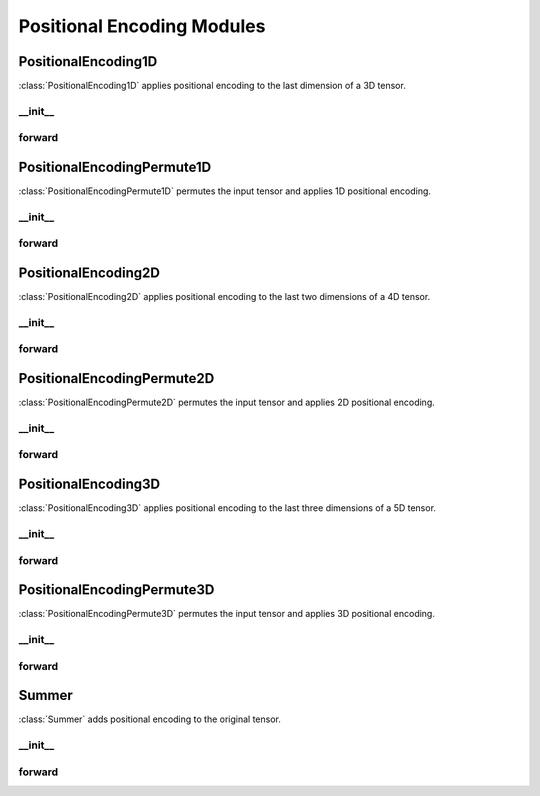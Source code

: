 Positional Encoding Modules
===========================

PositionalEncoding1D
---------------------
:class:`PositionalEncoding1D` applies positional encoding to the last dimension of a 3D tensor.

__init__
~~~~~~~~
.. automethod:: solo.utils.positional_encoding.PositionalEncoding1D.__init__
   :noindex:

forward
~~~~~~~
.. automethod:: solo.utils.positional_encoding.PositionalEncoding1D.forward
   :noindex:

PositionalEncodingPermute1D
---------------------------
:class:`PositionalEncodingPermute1D` permutes the input tensor and applies 1D positional encoding.

__init__
~~~~~~~~
.. automethod:: solo.utils.positional_encoding.PositionalEncodingPermute1D.__init__
   :noindex:

forward
~~~~~~~
.. automethod:: solo.utils.positional_encoding.PositionalEncodingPermute1D.forward
   :noindex:

PositionalEncoding2D
---------------------
:class:`PositionalEncoding2D` applies positional encoding to the last two dimensions of a 4D tensor.

__init__
~~~~~~~~
.. automethod:: solo.utils.positional_encoding.PositionalEncoding2D.__init__
   :noindex:

forward
~~~~~~~
.. automethod:: solo.utils.positional_encoding.PositionalEncoding2D.forward
   :noindex:

PositionalEncodingPermute2D
---------------------------
:class:`PositionalEncodingPermute2D` permutes the input tensor and applies 2D positional encoding.

__init__
~~~~~~~~
.. automethod:: solo.utils.positional_encoding.PositionalEncodingPermute2D.__init__
   :noindex:

forward
~~~~~~~
.. automethod:: solo.utils.positional_encoding.PositionalEncodingPermute2D.forward
   :noindex:

PositionalEncoding3D
---------------------
:class:`PositionalEncoding3D` applies positional encoding to the last three dimensions of a 5D tensor.

__init__
~~~~~~~~
.. automethod:: solo.utils.positional_encoding.PositionalEncoding3D.__init__
   :noindex:

forward
~~~~~~~
.. automethod:: solo.utils.positional_encoding.PositionalEncoding3D.forward
   :noindex:

PositionalEncodingPermute3D
---------------------------
:class:`PositionalEncodingPermute3D` permutes the input tensor and applies 3D positional encoding.

__init__
~~~~~~~~
.. automethod:: solo.utils.positional_encoding.PositionalEncodingPermute3D.__init__
   :noindex:

forward
~~~~~~~
.. automethod:: solo.utils.positional_encoding.PositionalEncodingPermute3D.forward
   :noindex:

Summer
------
:class:`Summer` adds positional encoding to the original tensor.

__init__
~~~~~~~~
.. automethod:: solo.utils.positional_encoding.Summer.__init__
   :noindex:

forward
~~~~~~~
.. automethod:: solo.utils.positional_encoding.Summer.forward
   :noindex:
